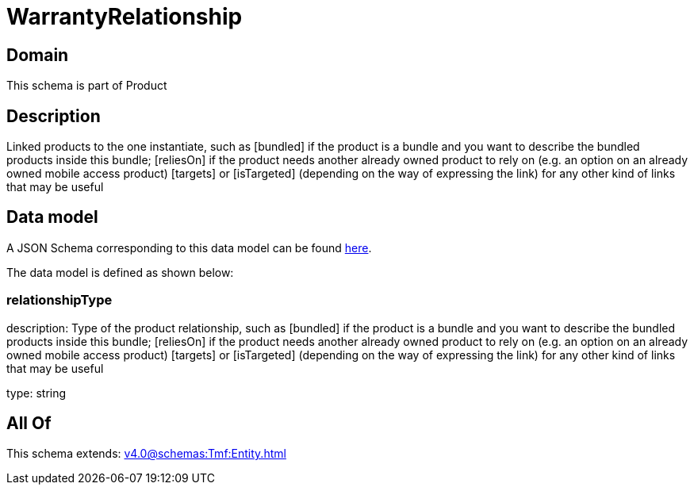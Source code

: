 = WarrantyRelationship

[#domain]
== Domain

This schema is part of Product

[#description]
== Description

Linked products to the one instantiate, such as [bundled] if the product is a bundle and you want to describe the bundled products inside this bundle; [reliesOn] if the product needs another already owned product to rely on (e.g. an option on an already owned mobile access product) [targets] or [isTargeted] (depending on the way of expressing the link) for any other kind of links that may be useful


[#data_model]
== Data model

A JSON Schema corresponding to this data model can be found https://tmforum.org[here].

The data model is defined as shown below:


=== relationshipType
description: Type of the product relationship, such as [bundled] if the product is a bundle and you want to describe the bundled products inside this bundle; [reliesOn] if the product needs another already owned product to rely on (e.g. an option on an already owned mobile access product) [targets] or [isTargeted] (depending on the way of expressing the link) for any other kind of links that may be useful

type: string


[#all_of]
== All Of

This schema extends: xref:v4.0@schemas:Tmf:Entity.adoc[]
